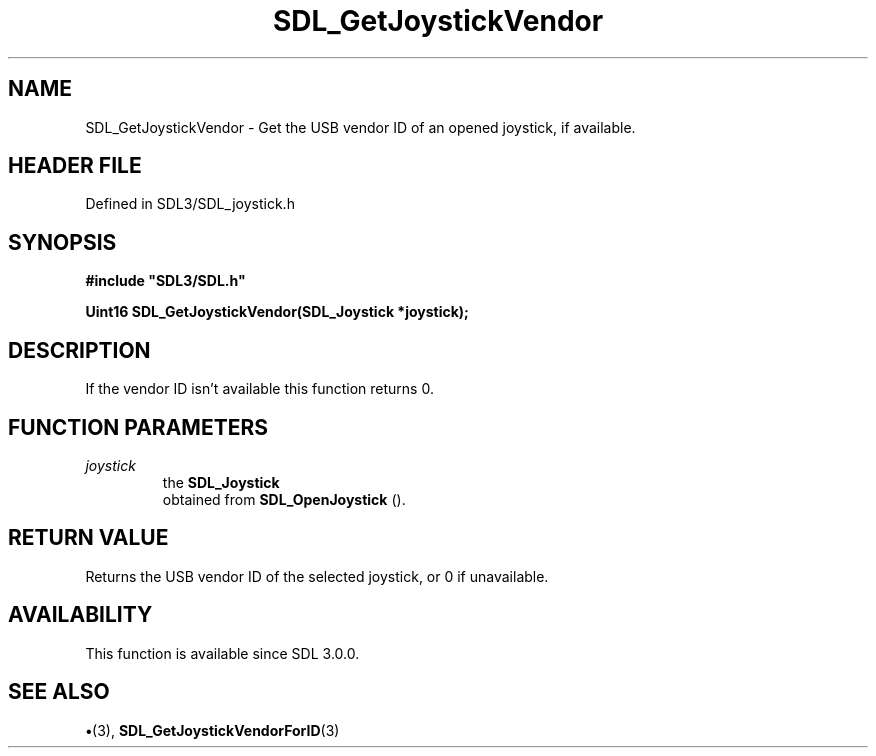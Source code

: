 .\" This manpage content is licensed under Creative Commons
.\"  Attribution 4.0 International (CC BY 4.0)
.\"   https://creativecommons.org/licenses/by/4.0/
.\" This manpage was generated from SDL's wiki page for SDL_GetJoystickVendor:
.\"   https://wiki.libsdl.org/SDL_GetJoystickVendor
.\" Generated with SDL/build-scripts/wikiheaders.pl
.\"  revision SDL-preview-3.1.3
.\" Please report issues in this manpage's content at:
.\"   https://github.com/libsdl-org/sdlwiki/issues/new
.\" Please report issues in the generation of this manpage from the wiki at:
.\"   https://github.com/libsdl-org/SDL/issues/new?title=Misgenerated%20manpage%20for%20SDL_GetJoystickVendor
.\" SDL can be found at https://libsdl.org/
.de URL
\$2 \(laURL: \$1 \(ra\$3
..
.if \n[.g] .mso www.tmac
.TH SDL_GetJoystickVendor 3 "SDL 3.1.3" "Simple Directmedia Layer" "SDL3 FUNCTIONS"
.SH NAME
SDL_GetJoystickVendor \- Get the USB vendor ID of an opened joystick, if available\[char46]
.SH HEADER FILE
Defined in SDL3/SDL_joystick\[char46]h

.SH SYNOPSIS
.nf
.B #include \(dqSDL3/SDL.h\(dq
.PP
.BI "Uint16 SDL_GetJoystickVendor(SDL_Joystick *joystick);
.fi
.SH DESCRIPTION
If the vendor ID isn't available this function returns 0\[char46]

.SH FUNCTION PARAMETERS
.TP
.I joystick
the 
.BR SDL_Joystick
 obtained from 
.BR SDL_OpenJoystick
()\[char46]
.SH RETURN VALUE
Returns the USB vendor ID of the selected joystick, or 0 if
unavailable\[char46]

.SH AVAILABILITY
This function is available since SDL 3\[char46]0\[char46]0\[char46]

.SH SEE ALSO
.BR \(bu (3),
.BR SDL_GetJoystickVendorForID (3)
